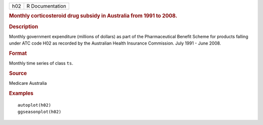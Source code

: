 .. container::

   .. container::

      === ===============
      h02 R Documentation
      === ===============

      .. rubric:: Monthly corticosteroid drug subsidy in Australia from
         1991 to 2008.
         :name: monthly-corticosteroid-drug-subsidy-in-australia-from-1991-to-2008.

      .. rubric:: Description
         :name: description

      Monthly government expenditure (millions of dollars) as part of
      the Pharmaceutical Benefit Scheme for products falling under ATC
      code H02 as recorded by the Australian Health Insurance
      Commission. July 1991 - June 2008.

      .. rubric:: Format
         :name: format

      Monthly time series of class ``ts``.

      .. rubric:: Source
         :name: source

      Medicare Australia

      .. rubric:: Examples
         :name: examples

      ::

         autoplot(h02)
         ggseasonplot(h02)
